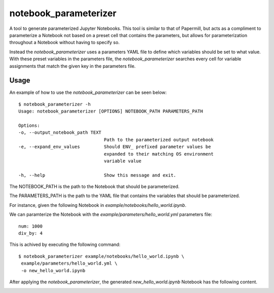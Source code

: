 ======================
notebook_parameterizer
======================

.. image:: https://travis-ci.org/rasmunk/notebook_parameterizer.svg?branch=master
    :target: https://travis-ci.org/rasmunk/notebook_parameterizer
.. image:: https://badge.fury.io/py/notebook-parameterizer.svg
    :target: https://badge.fury.io/py/notebook-parameterizer

A tool to generate parameterized Jupyter Notebooks. This tool is similar to that of Papermill, but acts as a compliment
to parameterize a Notebook not based on a preset cell that contains the parameters, but allows for parameterization
throughout a Notebook without having to specify so.

Instead the `notebook_parameterizer` uses a parameters YAML file to define which variables should be set to what value.
With these preset variables in the parameters file, the `notebook_parameterizer` searches every cell for variable assignments 
that match the given key in the parameters file.

-----
Usage
-----

An example of how to use the `notebook_parameterizer` can be seen below::

    $ notebook_parameterizer -h
    Usage: notebook_parameterizer [OPTIONS] NOTEBOOK_PATH PARAMETERS_PATH

    Options:
    -o, --output_notebook_path TEXT
                                    Path to the parameterized output notebook
    -e, --expand_env_values         Should ENV_ prefixed parameter values be
                                    expanded to their matching OS environment
                                    variable value

    -h, --help                      Show this message and exit.


The NOTEBOOK_PATH is the path to the Notebook that should be parameterized.

The PARAMETERS_PATH is the path to the YAML file that contains the variables that should be parameterized.

For instance, given the following Notebook in `example/notebooks/hello_world.ipynb`.

.. image:: res/hello_world.png


We can paramterize the Notebook with the `example/parameters/hello_world.yml` parameters file::

    num: 1000
    div_by: 4


This is achived by executing the following command::

    $ notebook_parameterizer example/notebooks/hello_world.ipynb \
     example/parameters/hello_world.yml \
     -o new_hello_world.ipynb


After applying the `notebook_parameterizer`, the generated `new_hello_world.ipynb` Notebook has the following content.

.. image:: res/parameterized_hello_world.png

